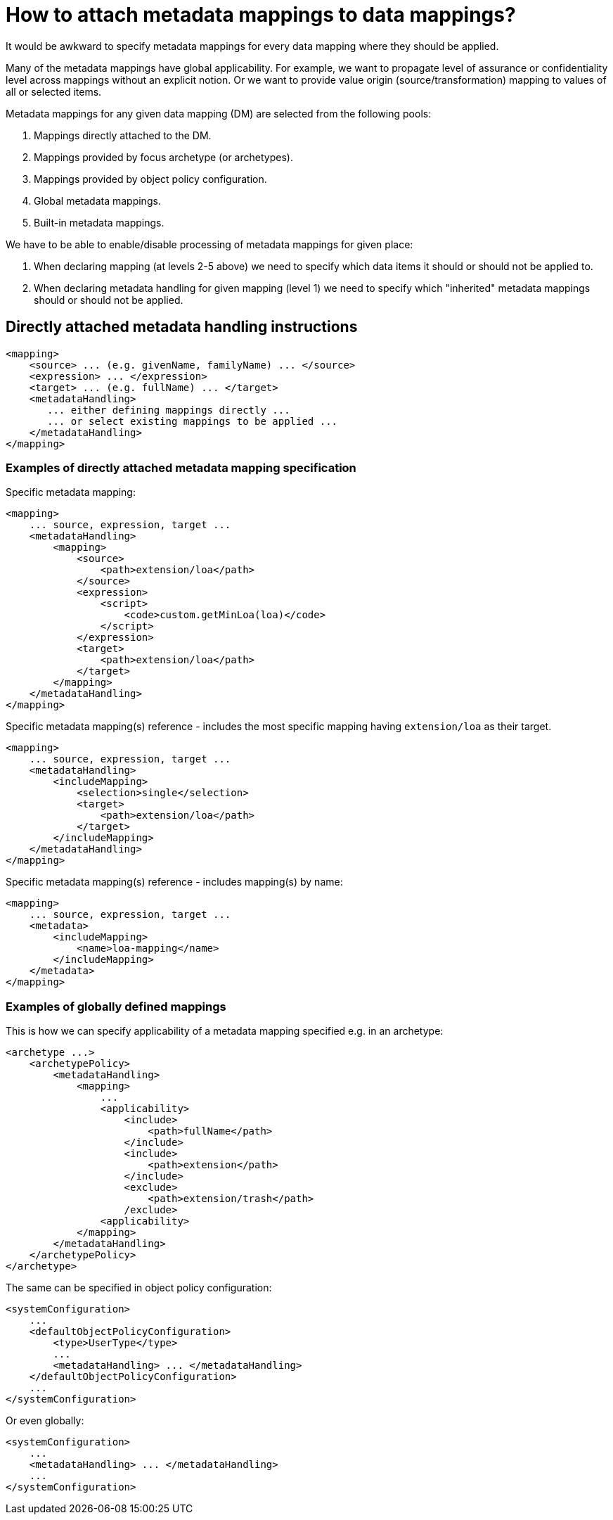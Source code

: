 = How to attach metadata mappings to data mappings?

It would be awkward to specify metadata mappings for every data mapping where they should be applied.

Many of the metadata mappings have global applicability. For example, we want to propagate level of assurance
or confidentiality level across mappings without an explicit notion. Or we want to provide value origin
(source/transformation) mapping to values of all or selected items.

Metadata mappings for any given data mapping (DM) are selected from the following pools:

1. Mappings directly attached to the DM.
2. Mappings provided by focus archetype (or archetypes).
3. Mappings provided by object policy configuration.
4. Global metadata mappings.
5. Built-in metadata mappings.

We have to be able to enable/disable processing of metadata mappings for given place:

1. When declaring mapping (at levels 2-5 above) we need to specify which data items it should or should not be applied to.
2. When declaring metadata handling for given mapping (level 1) we need to specify which "inherited" metadata mappings
should or should not be applied.

== Directly attached metadata handling instructions

----
<mapping>
    <source> ... (e.g. givenName, familyName) ... </source>
    <expression> ... </expression>
    <target> ... (e.g. fullName) ... </target>
    <metadataHandling>
       ... either defining mappings directly ...
       ... or select existing mappings to be applied ...
    </metadataHandling>
</mapping>
----

=== Examples of directly attached metadata mapping specification

Specific metadata mapping:

----
<mapping>
    ... source, expression, target ...
    <metadataHandling>
        <mapping>
            <source>
                <path>extension/loa</path>
            </source>
            <expression>
                <script>
                    <code>custom.getMinLoa(loa)</code>
                </script>
            </expression>
            <target>
                <path>extension/loa</path>
            </target>
        </mapping>
    </metadataHandling>
</mapping>
----

Specific metadata mapping(s) reference - includes the most specific mapping having `extension/loa` as their target.

----
<mapping>
    ... source, expression, target ...
    <metadataHandling>
        <includeMapping>
            <selection>single</selection>
            <target>
                <path>extension/loa</path>
            </target>
        </includeMapping>
    </metadataHandling>
</mapping>
----

Specific metadata mapping(s) reference - includes mapping(s) by name:

----
<mapping>
    ... source, expression, target ...
    <metadata>
        <includeMapping>
            <name>loa-mapping</name>
        </includeMapping>
    </metadata>
</mapping>
----

=== Examples of globally defined mappings

This is how we can specify applicability of a metadata mapping specified e.g. in an archetype:

----
<archetype ...>
    <archetypePolicy>
        <metadataHandling>
            <mapping>
                ...
                <applicability>
                    <include>
                        <path>fullName</path>
                    </include>
                    <include>
                        <path>extension</path>
                    </include>
                    <exclude>
                        <path>extension/trash</path>
                    /exclude>
                <applicability>
            </mapping>
        </metadataHandling>
    </archetypePolicy>
</archetype>
----

The same can be specified in object policy configuration:

----
<systemConfiguration>
    ...
    <defaultObjectPolicyConfiguration>
        <type>UserType</type>
        ...
        <metadataHandling> ... </metadataHandling>
    </defaultObjectPolicyConfiguration>
    ...
</systemConfiguration>
----

Or even globally:

----
<systemConfiguration>
    ...
    <metadataHandling> ... </metadataHandling>
    ...
</systemConfiguration>
----
